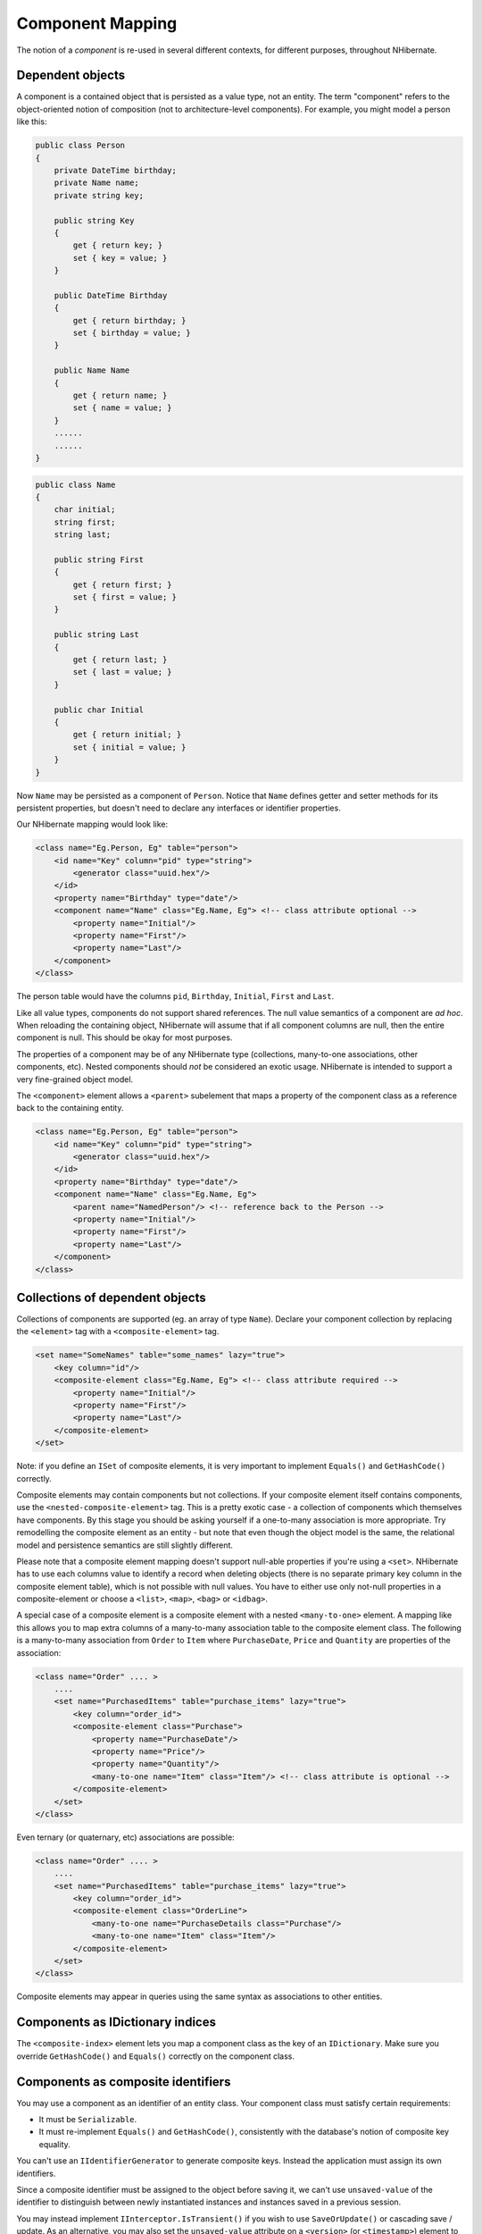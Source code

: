 

=================
Component Mapping
=================

The notion of a *component* is re-used in several different contexts,
for different purposes, throughout NHibernate.

Dependent objects
#################

A component is a contained object that is persisted as a value type, not an entity.
The term "component" refers to the object-oriented notion of composition
(not to architecture-level components). For example, you might model a person like this:

.. code-block:: csharp

  public class Person
  {
      private DateTime birthday;
      private Name name;
      private string key;

      public string Key
      {
          get { return key; }
          set { key = value; }
      }

      public DateTime Birthday
      {
          get { return birthday; }
          set { birthday = value; }
      }

      public Name Name
      {
          get { return name; }
          set { name = value; }
      }
      ......
      ......
  }

.. code-block:: csharp

  public class Name
  {
      char initial;
      string first;
      string last;

      public string First
      {
          get { return first; }
          set { first = value; }
      }

      public string Last
      {
          get { return last; }
          set { last = value; }
      }

      public char Initial
      {
          get { return initial; }
          set { initial = value; }
      }
  }

Now ``Name`` may be persisted as a component of
``Person``. Notice that ``Name`` defines getter
and setter methods for its persistent properties, but doesn't need to declare
any interfaces or identifier properties.

Our NHibernate mapping would look like:

.. code-block:: xml

  <class name="Eg.Person, Eg" table="person">
      <id name="Key" column="pid" type="string">
          <generator class="uuid.hex"/>
      </id>
      <property name="Birthday" type="date"/>
      <component name="Name" class="Eg.Name, Eg"> <!-- class attribute optional -->
          <property name="Initial"/>
          <property name="First"/>
          <property name="Last"/>
      </component>
  </class>

The person table would have the columns ``pid``,
``Birthday``,
``Initial``,
``First`` and
``Last``.

Like all value types, components do not support shared references. The null
value semantics of a component are *ad hoc*. When reloading the
containing object, NHibernate will assume that if all component columns are
null, then the entire component is null. This should be okay for most purposes.

The properties of a component may be of any NHibernate type (collections, many-to-one
associations, other components, etc). Nested components should *not*
be considered an exotic usage. NHibernate is intended to support a very fine-grained
object model.

The ``<component>`` element allows a ``<parent>``
subelement that maps a property of the component class as a reference back to the
containing entity.

.. code-block:: xml

  <class name="Eg.Person, Eg" table="person">
      <id name="Key" column="pid" type="string">
          <generator class="uuid.hex"/>
      </id>
      <property name="Birthday" type="date"/>
      <component name="Name" class="Eg.Name, Eg">
          <parent name="NamedPerson"/> <!-- reference back to the Person -->
          <property name="Initial"/>
          <property name="First"/>
          <property name="Last"/>
      </component>
  </class>

Collections of dependent objects
################################

Collections of components are supported (eg. an array of type
``Name``). Declare your component collection by
replacing the ``<element>`` tag with a
``<composite-element>`` tag.

.. code-block:: xml

  <set name="SomeNames" table="some_names" lazy="true">
      <key column="id"/>
      <composite-element class="Eg.Name, Eg"> <!-- class attribute required -->
          <property name="Initial"/>
          <property name="First"/>
          <property name="Last"/>
      </composite-element>
  </set>

Note: if you define an ``ISet`` of composite elements, it is
very important to implement ``Equals()`` and
``GetHashCode()`` correctly.

Composite elements may contain components but not collections. If your
composite element itself contains
components, use the ``<nested-composite-element>``
tag. This is a pretty exotic case - a collection of components which
themselves have components. By this stage you should be asking yourself
if a one-to-many association is more appropriate. Try remodelling the
composite element as an entity - but note that even though the object model
is the same, the relational model and persistence semantics are still
slightly different.

Please note that a composite element mapping doesn't support null-able properties
if you're using a ``<set>``. NHibernate
has to use each columns value to identify a record when deleting objects
(there is no separate primary key column in the composite element table),
which is not possible with null values. You have to either use only
not-null properties in a composite-element or choose a
``<list>``, ``<map>``,
``<bag>`` or ``<idbag>``.

A special case of a composite element is a composite element with a nested
``<many-to-one>`` element. A mapping like this allows
you to map extra columns of a many-to-many association table to the
composite element class. The following is a many-to-many association
from ``Order`` to ``Item`` where
``PurchaseDate``, ``Price`` and
``Quantity`` are properties of the association:

.. code-block:: xml

  <class name="Order" .... >
      ....
      <set name="PurchasedItems" table="purchase_items" lazy="true">
          <key column="order_id">
          <composite-element class="Purchase">
              <property name="PurchaseDate"/>
              <property name="Price"/>
              <property name="Quantity"/>
              <many-to-one name="Item" class="Item"/> <!-- class attribute is optional -->
          </composite-element>
      </set>
  </class>

Even ternary (or quaternary, etc) associations are possible:

.. code-block:: xml

  <class name="Order" .... >
      ....
      <set name="PurchasedItems" table="purchase_items" lazy="true">
          <key column="order_id">
          <composite-element class="OrderLine">
              <many-to-one name="PurchaseDetails class="Purchase"/>
              <many-to-one name="Item" class="Item"/>
          </composite-element>
      </set>
  </class>

Composite elements may appear in queries using the same syntax as
associations to other entities.

Components as IDictionary indices
#################################

The ``<composite-index>`` element lets you map a
component class as the key of an ``IDictionary``. Make sure
you override ``GetHashCode()`` and ``Equals()``
correctly on the component class.

Components as composite identifiers
###################################

You may use a component as an identifier of an entity class. Your component
class must satisfy certain requirements:

- It must be ``Serializable``.

- It must re-implement ``Equals()`` and
  ``GetHashCode()``, consistently with the database's
  notion of composite key equality.

You can't use an ``IIdentifierGenerator`` to generate composite keys.
Instead the application must assign its own identifiers.

Since a composite identifier must be assigned to the object before saving it,
we can't use ``unsaved-value`` of the identifier to distinguish
between newly instantiated instances and instances saved in a previous session.

You may instead implement ``IInterceptor.IsTransient()`` if
you wish to use ``SaveOrUpdate()`` or cascading save / update.
As an alternative, you may also set the ``unsaved-value``
attribute on a ``<version>`` (or
``<timestamp>``) element to specify a
value that indicates a new transient instance. In this case, the version
of the entity is used instead of the (assigned) identifier and you don't have
to implement ``IInterceptor.IsTransient()`` yourself.

Use the ``<composite-id>`` tag (same attributes and
elements as ``<component>``) in place of
``<id>`` for the declaration of a composite identifier
class:

.. code-block:: xml

  <class name="Foo" table="FOOS">
      <composite-id name="CompId" class="FooCompositeID">
          <key-property name="String"/>
          <key-property name="Short"/>
          <key-property name="Date" column="date_" type="Date"/>
      </composite-id>
      <property name="Name"/>
      ....
  </class>

Now, any foreign keys into the table ``FOOS`` are also composite.
You must declare this in your mappings for other classes. An association to
``Foo`` would be declared like this:

.. code-block:: xml

  <many-to-one name="Foo" class="Foo">
  <!-- the "class" attribute is optional, as usual -->
      <column name="foo_string"/>
      <column name="foo_short"/>
      <column name="foo_date"/>
  </many-to-one>

This new ``<column>`` tag is also used by multi-column custom types.
Actually it is an alternative to the ``column`` attribute everywhere. A
collection with elements of type ``Foo`` would use:

.. code-block:: xml

  <set name="Foos">
      <key column="owner_id"/>
      <many-to-many class="Foo">
          <column name="foo_string"/>
          <column name="foo_short"/>
          <column name="foo_date"/>
      </many-to-many>
  </set>

On the other hand, ``<one-to-many>``, as usual, declares no columns.

If ``Foo`` itself contains collections, they will also need a
composite foreign key.

.. code-block:: xml

  <class name="Foo">
      ....
      ....
      <set name="Dates" lazy="true">
          <key>   <!-- a collection inherits the composite key type -->
              <column name="foo_string"/>
              <column name="foo_short"/>
              <column name="foo_date"/>
          </key>
          <element column="foo_date" type="Date"/>
      </set>
  </class>

Dynamic components
##################

You may even map a property of type ``IDictionary``:

.. code-block:: xml

  <dynamic-component name="UserAttributes">
      <property name="Foo" column="FOO"/>
      <property name="Bar" column="BAR"/>
      <many-to-one name="Baz" class="Baz" column="BAZ"/>
  </dynamic-component>

The semantics of a ``<dynamic-component>`` mapping are identical
to ``<component>``. The advantage of this kind of mapping is
the ability to determine the actual properties of the component at deployment time, just
by editing the mapping document. (Runtime manipulation of the mapping document is
also possible, using a DOM parser.)

